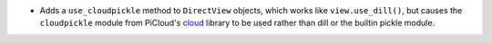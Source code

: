 * Adds a ``use_cloudpickle`` method to ``DirectView`` objects, which works like
  ``view.use_dill()``, but causes the ``cloudpickle`` module from PiCloud's
  `cloud`__ library to be used rather than dill or the builtin pickle module.

  __ https://pypi.python.org/pypi/cloud
